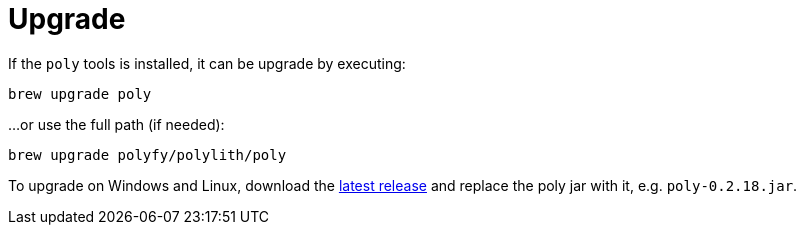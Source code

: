 = Upgrade
:poly-version: 0.2.18

If the `poly` tools is installed, it can be upgrade by executing:

[source,shell]
----
brew upgrade poly
----

...or use the full path (if needed):

[source,shell]
----
brew upgrade polyfy/polylith/poly
----

To upgrade on Windows and Linux, download the https://github.com/polyfy/polylith/releases/latest[latest release] and replace the poly jar with it, e.g. `poly-{poly-version}.jar`.
